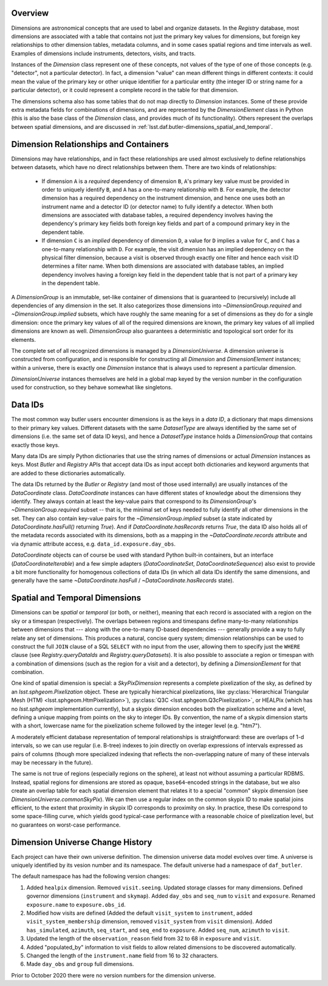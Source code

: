 .. _lsst.daf.butler-dimensions_overview:

.. py:currentmodule:: lsst.daf.butler

Overview
--------
Dimensions are astronomical concepts that are used to label and organize datasets.
In the `Registry` database, most dimensions are associated with a table that contains not just the primary key values for dimensions, but foreign key relationships to other dimension tables, metadata columns, and in some cases spatial regions and time intervals as well.
Examples of dimensions include instruments, detectors, visits, and tracts.

Instances of the `Dimension` class represent one of these concepts, not values of the type of one of those concepts (e.g. "detector", not a particular detector).
In fact, a dimension "value" can mean different things in different contexts: it could mean the value of the primary key or other unique identifier for a particular entity (the integer ID or string name for a particular detector), or it could represent a complete record in the table for that dimension.

The dimensions schema also has some tables that do not map directly to `Dimension` instances.
Some of these provide extra metadata fields for combinations of dimensions, and are represented by the `DimensionElement` class in Python (this is also the base class of the `Dimension` class, and provides much of its functionality).
Others represent the overlaps between spatial dimensions, and are discussed in :ref:`lsst.daf.butler-dimensions_spatial_and_temporal`.

.. _lsst.daf.butler-dimensions_relationships_and_containers:

Dimension Relationships and Containers
--------------------------------------

Dimensions may have relationships, and in fact these relationships are used almost exclusively to define relationships between datasets, which have no direct relationships between them.
There are two kinds of relationships:

 - If dimension ``A`` is a *required* dependency of dimension ``B``, ``A``'s primary key value must be provided in order to uniquely identify ``B``, and ``A`` has a one-to-many relationship with ``B``.
   For example, the detector dimension has a required dependency on the instrument dimension, and hence one uses both an instrument name and a detector ID (or detector name) to fully identify a detector.
   When both dimensions are associated with database tables, a required dependency involves having the dependency's primary key fields both foreign key fields and part of a compound primary key in the dependent table.

 - If dimension ``C`` is an *implied* dependency of dimension ``D``, a value for ``D`` implies a value for ``C``, and ``C`` has a one-to-many relationship with ``D``.
   For example, the visit dimension has an implied dependency on the physical filter dimension, because a visit is observed through exactly one filter and hence each visit ID determines a filter name.
   When both dimensions are associated with database tables, an implied dependency involves having a foreign key field in the dependent table that is not part of a primary key in the dependent table.

A `DimensionGroup` is an immutable, set-like container of dimensions that is guaranteed to (recursively) include all dependencies of any dimension in the set.
It also categorizes those dimensions into `~DimensionGroup.required` and `~DimensionGroup.implied` subsets, which have roughly the same meaning for a set of dimensions as they do for a single dimension: once the primary key values of all of the required dimensions are known, the primary key values of all implied dimensions are known as well.
`DimensionGroup` also guarantees a deterministic and topological sort order for its elements.

The complete set of all recognized dimensions is managed by a `DimensionUniverse`.
A dimension universe is constructed from configuration, and is responsible for constructing all `Dimension` and `DimensionElement` instances; within a universe, there is exactly one `Dimension` instance that is always used to represent a particular dimension.

`DimensionUniverse` instances themselves are held in a global map keyed by the version number in the configuration used for construction, so they behave somewhat like singletons.

.. _lsst.daf.butler-dimensions_data_ids:

Data IDs
--------

The most common way butler users encounter dimensions is as the keys in a *data ID*, a dictionary that maps dimensions to their primary key values.
Different datasets with the same `DatasetType` are always identified by the same set of dimensions (i.e. the same set of data ID keys), and hence a `DatasetType` instance holds a `DimensionGroup` that contains exactly those keys.

Many data IDs are simply Python dictionaries that use the string names of dimensions or actual `Dimension` instances as keys.
Most `Butler` and `Registry` APIs that accept data IDs as input accept both dictionaries and keyword arguments that are added to these dictionaries automatically.

The data IDs returned by the `Butler` or `Registry` (and most of those used internally) are usually instances of the `DataCoordinate` class.
`DataCoordinate` instances can have different states of knowledge about the dimensions they identify.
They always contain at least the key-value pairs that correspond to its `DimensionGroup`\ 's `~DimensionGroup.required` subset -- that is, the minimal set of keys needed to fully identify all other dimensions in the set.
They can also contain key-value pairs for the `~DimensionGroup.implied` subset (a state indicated by `DataCoordinate.hasFull()` returning `True`).
And if `DataCoordinate.hasRecords` returns `True`, the data ID also holds all of the metadata records associated with its dimensions, both as a mapping in
the `~DataCoordinate.records` attribute and via dynamic attribute access, e.g.
``data_id.exposure.day_obs``.

`DataCoordinate` objects can of course be used with standard Python built-in containers, but an interface (`DataCoordinateIterable`) and a few simple adapters (`DataCoordinateSet`, `DataCoordinateSequence`) also exist to provide a bit more functionality for homogenous collections of data IDs (in which all data IDs identify the same dimensions, and generally have the same `~DataCoordinate.hasFull` / `~DataCoordinate.hasRecords` state).

.. _lsst.daf.butler-dimensions_spatial_and_temporal:

Spatial and Temporal Dimensions
-------------------------------

Dimensions can be *spatial* or *temporal* (or both, or neither), meaning that each record is associated with a region on the sky or a timespan (respectively).
The overlaps between regions and timespans define many-to-many relationships between dimensions that --- along with the one-to-many ID-based dependencies --- generally provide a way to fully relate any set of dimensions.
This produces a natural, concise query system; dimension relationships can be used to construct the full ``JOIN`` clause of a SQL ``SELECT`` with no input from the user, allowing them to specify just the ``WHERE`` clause (see `Registry.queryDataIds` and `Registry.queryDatasets`).
It is also possible to associate a region or timespan with a combination of dimensions (such as the region for a visit and a detector), by defining a `DimensionElement` for that combination.

One kind of spatial dimension is special: a `SkyPixDimension` represents a complete pixelization of the sky, as defined by an `lsst.sphgeom.Pixelization` object.
These are typically hierarchical pixelizations, like :py:class:`Hierarchical Triangular Mesh (HTM) <lsst.sphgeom.HtmPixelization>`), :py:class:`Q3C <lsst.sphgeom.Q3cPixelization>`, or HEALPix (which has no `lsst.sphgeom` implementation currently), but a skypix dimension encodes both the pixelization scheme and a level, defining a unique mapping from points on the sky to integer IDs.
By convention, the name of a skypix dimension starts with a short, lowercase name for the pixelization scheme followed by the integer level (e.g. "htm7").

A moderately efficient database representation of temporal relationships is straightforward: these are overlaps of 1-d intervals, so we can use regular (i.e. B-tree) indexes to join directly on overlap expressions of intervals expressed as pairs of columns (though more specialized indexing that reflects the non-overlapping nature of many of these intervals may be necessary in the future).

The same is not true of regions (especially regions on the sphere), at least not without assuming a particular RDBMS.
Instead, spatial regions for dimensions are stored as opaque, ``base64``-encoded strings in the database, but we also create an overlap table for each spatial dimension element that relates it to a special "common" skypix dimension (see `DimensionUniverse.commonSkyPix`).
We can then use a regular index on the common skypix ID to make spatial joins efficient, to the extent that proximity in skypix ID corresponds to proximity on sky.
In practice, these IDs correspond to some space-filling curve, which yields good typical-case performance with a reasonable choice of pixelization level, but no guarantees on worst-case performance.

.. _lsst.daf.butler-dimensions_universe_history:

Dimension Universe Change History
---------------------------------

Each project can have their own universe definition.
The dimension universe data model evolves over time.
A universe is uniquely identified by its vesion number and its namespace.
The default universe had a namespace of ``daf_butler``.

The default namespace has had the following version changes:

1. Added ``healpix`` dimension.
   Removed ``visit.seeing``.
   Updated storage classes for many dimensions.
   Defined governor dimensions (``instrument`` and ``skymap``).
   Added ``day_obs`` and ``seq_num`` to ``visit`` and ``exposure``.
   Renamed ``exposure.name`` to ``exposure.obs_id``.
2. Modified how visits are defined
   (Added the default ``visit_system`` to ``instrument``,
   added ``visit_system_membership`` dimension, removed ``visit_system`` from ``visit`` dimension).
   Added ``has_simulated``, ``azimuth``, ``seq_start``, and ``seq_end`` to ``exposure``.
   Added ``seq_num``, ``azimuth`` to ``visit``.
3. Updated the length of the ``observation_reason`` field from 32 to 68 in ``exposure`` and ``visit``.
4. Added "populated_by" information to visit fields to allow related dimensions to be discovered automatically.
5. Changed the length of the ``instrument.name`` field from 16 to 32 characters.
6. Made ``day_obs`` and ``group`` full dimensions.

Prior to October 2020 there were no version numbers for the dimension universe.
